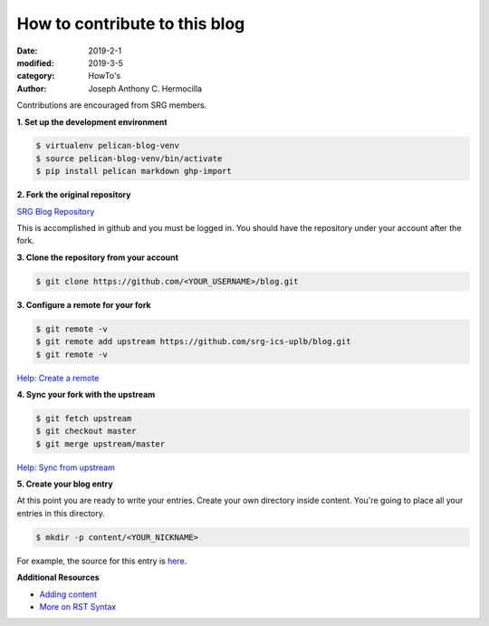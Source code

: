 How to contribute to this blog
#########################################

:date: 2019-2-1
:modified: 2019-3-5
:category: HowTo's
:author: Joseph Anthony C. Hermocilla


Contributions are encouraged from SRG members.

**1. Set up the development environment**


.. code:: shell

   $ virtualenv pelican-blog-venv
   $ source pelican-blog-venv/bin/activate
   $ pip install pelican markdown ghp-import

**2. Fork the original repository**

`SRG Blog Repository <https://github.com/srg-ics-uplb/blog>`_

This is accomplished in github and you must be logged in. You should have 
the repository under your account after the fork.

**3. Clone the repository from your account**

.. code:: shell

   $ git clone https://github.com/<YOUR_USERNAME>/blog.git

**3. Configure a remote for your fork**

.. code:: shell

   $ git remote -v
   $ git remote add upstream https://github.com/srg-ics-uplb/blog.git   
   $ git remote -v

`Help: Create a remote  <https://help.github.com/en/articles/configuring-a-remote-for-a-fork>`_

**4. Sync your fork with the upstream**

.. code:: shell

   $ git fetch upstream
   $ git checkout master
   $ git merge upstream/master

`Help: Sync from upstream <https://help.github.com/en/articles/syncing-a-fork>`_

**5. Create your blog entry**

At this point you are ready to write your entries. Create your own directory inside 
content. You're going to place all your entries in this directory.

.. code:: shell 

   $ mkdir -p content/<YOUR_NICKNAME>

For example, the source for this entry is `here <https://github.com/srg-ics-uplb/blog/blob/master/content/jach/jach_002.rst>`_.

**Additional Resources**

- `Adding content <http://docs.getpelican.com/en/3.6.3/content.html>`_

- `More on RST Syntax  <https://github.com/ralsina/rst-cheatsheet/blob/master/rst-cheatsheet.rst>`_

.. image:: ./images/srg.png
   :width: 60pt

